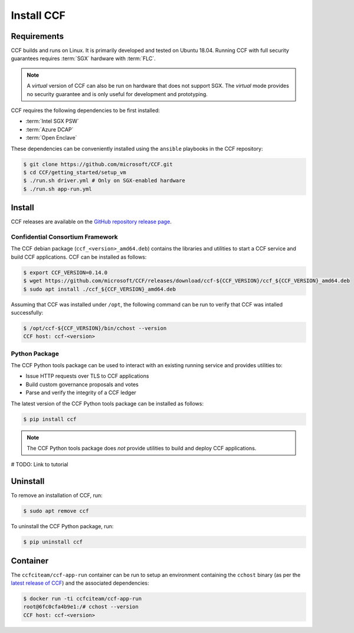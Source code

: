 Install CCF
===========

Requirements
------------

CCF builds and runs on Linux. It is primarily developed and tested on Ubuntu 18.04.
Running CCF with full security guarantees requires :term:`SGX` hardware with :term:`FLC`.

.. note::

    A `virtual` version of CCF can also be run on hardware that does not support SGX. The `virtual` mode provides no security guarantee and is only useful for development and prototyping.

CCF requires the following dependencies to be first installed:

- :term:`Intel SGX PSW`
- :term:`Azure DCAP`
- :term:`Open Enclave`

These dependencies can be conveniently installed using the ``ansible`` playbooks in the CCF repository:

.. code-block:: bash

    $ git clone https://github.com/microsoft/CCF.git
    $ cd CCF/getting_started/setup_vm
    $ ./run.sh driver.yml # Only on SGX-enabled hardware
    $ ./run.sh app-run.yml

Install
-------

CCF releases are available on the `GitHub repository release page <https://github.com/microsoft/CCF/releases/latest>`_.

Confidential Consortium Framework
~~~~~~~~~~~~~~~~~~~~~~~~~~~~~~~~~

The CCF debian package (``ccf_<version>_amd64.deb``) contains the libraries and utilities to start a CCF service and build CCF applications. CCF can be installed as follows:

.. code-block:: bash

    $ export CCF_VERSION=0.14.0
    $ wget https://github.com/microsoft/CCF/releases/download/ccf-${CCF_VERSION}/ccf_${CCF_VERSION}_amd64.deb
    $ sudo apt install ./ccf_${CCF_VERSION}_amd64.deb

Assuming that CCF was installed under ``/opt``, the following command can be run to verify that CCF was intalled successfully:

.. code-block:: bash

    $ /opt/ccf-${CCF_VERSION}/bin/cchost --version
    CCF host: ccf-<version>

Python Package
~~~~~~~~~~~~~~

The CCF Python tools package can be used to interact with an existing running service and provides utilities to:

- Issue HTTP requests over TLS to CCF applications
- Build custom governance proposals and votes
- Parse and verify the integrity of a CCF ledger

The latest version of the CCF Python tools package can be installed as follows:

.. code-block:: bash

    $ pip install ccf


.. note:: The CCF Python tools package does `not` provide utilities to build and deploy CCF applications.

# TODO: Link to tutorial

Uninstall
---------

To remove an installation of CCF, run:

.. code-block:: bash

    $ sudo apt remove ccf

To uninstall the CCF Python package, run:

.. code-block:: bash

    $ pip uninstall ccf

Container
---------

The ``ccfciteam/ccf-app-run`` container can be run to setup an environment containing the ``cchost`` binary (as per the `latest release of CCF <https://github.com/microsoft/CCF/releases/latest>`_) and the associated dependencies:

.. code-block:: bash

    $ docker run -ti ccfciteam/ccf-app-run
    root@6fc0cfa4b9e1:/# cchost --version
    CCF host: ccf-<version>
